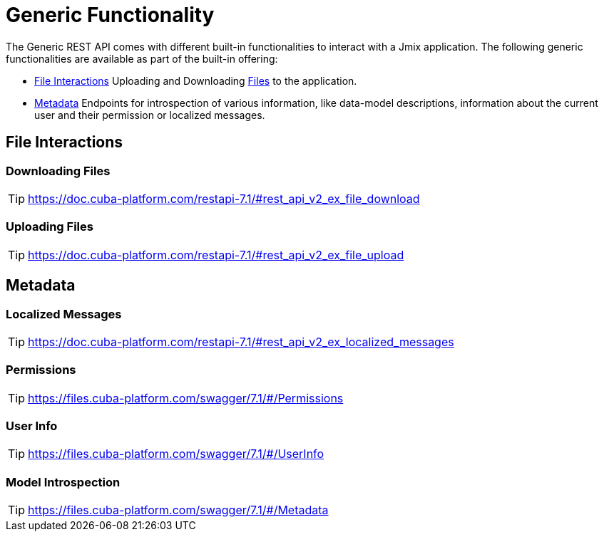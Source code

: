 = Generic Functionality

The Generic REST API comes with different built-in functionalities to interact with a Jmix application. The following generic functionalities are available as part of the built-in offering:

* <<File Interactions,File Interactions>> Uploading and Downloading xref:files:index.adoc[Files] to the application.

* <<Metadata,Metadata>> Endpoints for introspection of various information, like data-model descriptions, information about the current user and their permission or localized messages.


== File Interactions

=== Downloading Files

TIP: https://doc.cuba-platform.com/restapi-7.1/#rest_api_v2_ex_file_download

=== Uploading Files

TIP: https://doc.cuba-platform.com/restapi-7.1/#rest_api_v2_ex_file_upload


== Metadata

=== Localized Messages

TIP: https://doc.cuba-platform.com/restapi-7.1/#rest_api_v2_ex_localized_messages

=== Permissions

TIP: https://files.cuba-platform.com/swagger/7.1/#/Permissions


=== User Info

TIP: https://files.cuba-platform.com/swagger/7.1/#/UserInfo


=== Model Introspection

TIP: https://files.cuba-platform.com/swagger/7.1/#/Metadata
